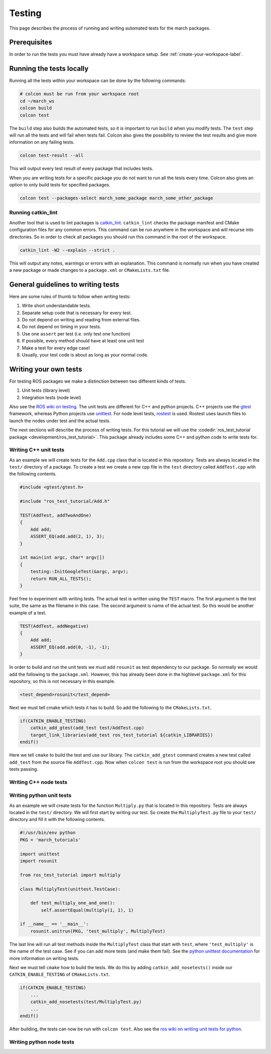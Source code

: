Testing
=======
This page describes the process of running and writing automated tests for
the march packages.


Prerequisites
-------------
In order to run the tests you must have already have a workspace setup.
See :ref:`create-your-workspace-label`.


Running the tests locally
-------------------------
Running all the tests within your workspace can be done by the following commands:

.. code::

  # colcon must be run from your workspace root
  cd ~/march_ws
  colcon build
  colcon test

The ``build`` step also builds the automated tests, so it is important to run
``build`` when you modify tests. The ``test`` step will run all the tests and
will fail when tests fail. Colcon also gives the possibility to review the test
results and give more information on any failing tests.

.. code::

  colcon test-result --all

This will output every test result of every package that includes tests.

When you are writing tests for a specific package you do not want to run all
the tests every time. Colcon also gives an option to only build tests for
specified packages.

.. code::

  colcon test --packages-select march_some_package march_some_other_package

Running catkin_lint
^^^^^^^^^^^^^^^^^^^
Another tool that is used to lint packages is `catkin_lint <https://github.com/fkie/catkin_lint>`_.
``catkin_lint`` checks the package manifest and CMake configuration files for
any common errors. This command can be run anywhere in the workspace and will recurse into directories.
So in order to check all packages you should run this command in the root of the workspace.

.. code::

  catkin_lint -W2 --explain --strict .

This will output any notes, warnings or errors with an explanation. This
command is normally run when you have created a new package or made changes to
a ``package.xml`` or ``CMakeLists.txt`` file.

General guidelines to writing tests
-----------------------------------
Here are some rules of thumb to follow when writing tests:

1. Write short understandable tests.
2. Separate setup code that is necessary for every test.
3. Do not depend on writing and reading from external files.
4. Do not depend on timing in your tests.
5. Use one ``assert`` per test (i.e. only test one function)
6. If possible, every method should have at least one unit test
7. Make a test for every edge case!
8. Usually, your test code is about as long as your normal code.

Writing your own tests
----------------------
For testing ROS packages we make a distinction between two different kinds of tests.

1. Unit tests (library level)
2. Integration tests (node level)

Also see the `ROS wiki on testing <https://wiki.ros.org/Quality/Tutorials/UnitTesting>`_.
The unit tests are different for C++ and python projects. C++ projects use the
`gtest <https://github.com/google/googletest>`_ framework, whereas Python projects use
`unittest <http://pythontesting.net/framework/unittest/unittest-introduction/>`_.
For node level tests, `rostest <https://wiki.ros.org/rostest>`_ is used.
Rostest uses launch files to launch the nodes under test and the actual tests.

The next sections will describe the process of writing tests. For this
tutorial we will use the :codedir:`ros_test_tutorial package <development/ros_test_tutorial>`.
This package already includes some C++ and python code to write tests for.

Writing C++ unit tests
^^^^^^^^^^^^^^^^^^^^^^
As an example we will create tests for the ``Add.cpp`` class that is located in
this repository. Tests are always located in the ``test/`` directory of a
package. To create a test we create a new cpp file in the ``test`` directory
called ``AddTest.cpp`` with the following contents.

.. code::

    #include <gtest/gtest.h>

    #include "ros_test_tutorial/Add.h"

    TEST(AddTest, addTwoAndOne)
    {
        Add add;
        ASSERT_EQ(add.add(2, 1), 3);
    }

    int main(int argc, char* argv[])
    {
        testing::InitGoogleTest(&argc, argv);
        return RUN_ALL_TESTS();
    }

Feel free to experiment with writing tests. The actual test is written using
the ``TEST`` macro.  The first argument is the test suite, the same as the
filename in this case.  The second argument is name of the actual test. So this
would be another example of a test.

.. code::

    TEST(AddTest, addNegative)
    {
        Add add;
        ASSERT_EQ(add.add(0, -1), -1);
    }

In order to build and run the unit tests we must add ``rosunit`` as test
dependency to our package. So normally we would add the following to the
``package.xml``. However, this has already been done in the highlevel
``package.xml`` for this repository, so this is not necessary in this example.

.. code::

  <test_depend>rosunit</test_depend>

Next we must tell cmake which tests it has to build. So add the following to the ``CMakeLists.txt``.

.. code::

    if(CATKIN_ENABLE_TESTING)
        catkin_add_gtest(add_test test/AddTest.cpp)
        target_link_libraries(add_test ros_test_tutorial ${catkin_LIBRARIES})
    endif()

Here we tell ``cmake`` to build the test and use our library. The
``catkin_add_gtest`` command creates a new test called ``add_test`` from the
source file ``AddTest.cpp``. Now when ``colcon test`` is run from the workspace
root you should see tests passing.

Writing C++ node tests
^^^^^^^^^^^^^^^^^^^^^^


Writing python unit tests
^^^^^^^^^^^^^^^^^^^^^^^^^
As an example we will create tests for the function ``Multiply.py`` that is
located in this repository. Tests are always located in the ``test/``
directory. We will first start by writing our test. So create the
``MultiplyTest.py`` file to your ``test/`` directory and fill it with the
following contents.

.. code::

    #!/usr/bin/env python
    PKG = 'march_tutorials'

    import unittest
    import rosunit

    from ros_test_tutorial import multiply

    class MultiplyTest(unittest.TestCase):

        def test_multiply_one_and_one():
            self.assertEqual(multiply(1, 1), 1)

    if __name__ == '__main__':
        rosunit.unitrun(PKG, 'test_multiply', MultiplyTest)

The last line will run all test methods inside the ``MultiplyTest`` class that
start with ``test``, where ``'test_multiply'`` is the name of the test case.
See if you can add more tests (and make them fail). See the `python unittest
documentation <https://docs.python.org/3/library/unittest.html>`_ for more
information on writing tests.

Next we must tell ``cmake`` how to build the tests. We do this by adding
``catkin_add_nosetests()`` inside our ``CATKIN_ENABLE_TESTING`` of ``CMakeLists.txt``.

.. code::

    if(CATKIN_ENABLE_TESTING)
        ...
        catkin_add_nosetests(test/MultiplyTest.py)
        ...
    endif()

After building, the tests can now be run with ``colcon test``.
Also see the `ros wiki on writing unit tests for python <https://wiki.ros.org/unittest#Code-level_Python_Unit_Tests>`_.

Writing python node tests
^^^^^^^^^^^^^^^^^^^^^^^^^


